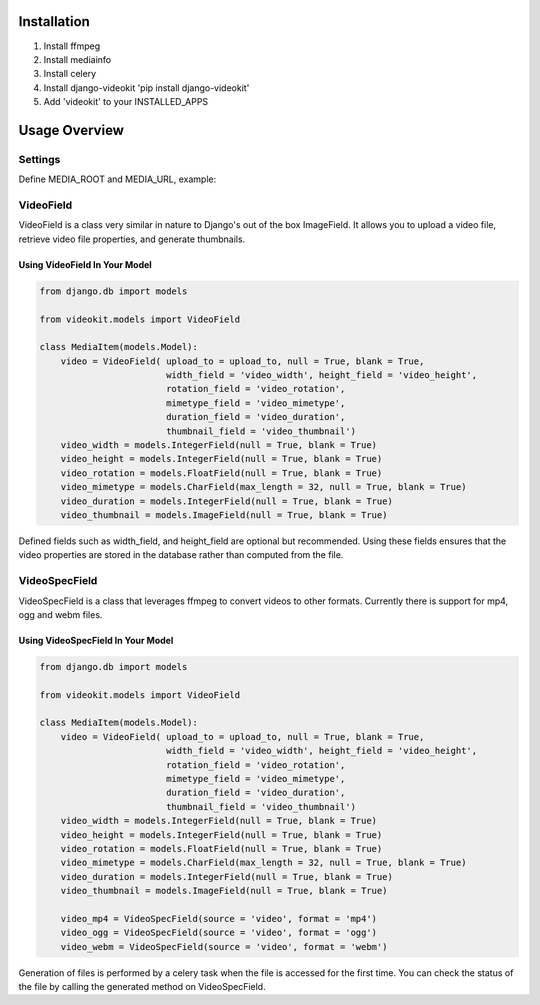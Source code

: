 Installation
============

1. Install ffmpeg
2. Install mediainfo
3. Install celery
4. Install django-videokit 'pip install django-videokit'
5. Add 'videokit' to your INSTALLED_APPS

Usage Overview
==============
Settings
--------
Define MEDIA_ROOT and MEDIA_URL, example:

.. code-block:: python
    MEDIA_ROOT = os.path.join(BASE_DIR, 'media-uploads')
    MEDIA_URL = '/media/'

VideoField
----------
VideoField is a class very similar in nature to Django's out of the box ImageField. It allows you to upload a video file, retrieve video file properties, and generate thumbnails.

Using VideoField In Your Model
^^^^^^^^^^^^^^^^^^^^^^^^^^^^^^

.. code-block:: python

    from django.db import models

    from videokit.models import VideoField

    class MediaItem(models.Model):
        video = VideoField( upload_to = upload_to, null = True, blank = True, 
                            width_field = 'video_width', height_field = 'video_height',
                            rotation_field = 'video_rotation',
                            mimetype_field = 'video_mimetype',
                            duration_field = 'video_duration',
                            thumbnail_field = 'video_thumbnail')
        video_width = models.IntegerField(null = True, blank = True)
        video_height = models.IntegerField(null = True, blank = True)
        video_rotation = models.FloatField(null = True, blank = True)
        video_mimetype = models.CharField(max_length = 32, null = True, blank = True)
        video_duration = models.IntegerField(null = True, blank = True)
        video_thumbnail = models.ImageField(null = True, blank = True)

Defined fields such as width_field, and height_field are optional but recommended. Using these fields ensures that the video properties are stored in the database rather than computed from the file.

VideoSpecField
--------------
VideoSpecField is a class that leverages ffmpeg to convert videos to other formats. Currently there is support for mp4, ogg and webm files.

Using VideoSpecField In Your Model
^^^^^^^^^^^^^^^^^^^^^^^^^^^^^^^^^^

.. code-block:: python

    from django.db import models

    from videokit.models import VideoField

    class MediaItem(models.Model):
        video = VideoField( upload_to = upload_to, null = True, blank = True, 
                            width_field = 'video_width', height_field = 'video_height',
                            rotation_field = 'video_rotation',
                            mimetype_field = 'video_mimetype',
                            duration_field = 'video_duration',
                            thumbnail_field = 'video_thumbnail')
        video_width = models.IntegerField(null = True, blank = True)
        video_height = models.IntegerField(null = True, blank = True)
        video_rotation = models.FloatField(null = True, blank = True)
        video_mimetype = models.CharField(max_length = 32, null = True, blank = True)
        video_duration = models.IntegerField(null = True, blank = True)
        video_thumbnail = models.ImageField(null = True, blank = True)

        video_mp4 = VideoSpecField(source = 'video', format = 'mp4')
        video_ogg = VideoSpecField(source = 'video', format = 'ogg')
        video_webm = VideoSpecField(source = 'video', format = 'webm')

Generation of files is performed by a celery task when the file is accessed for the first time. You can check the status of the file by calling the generated method on VideoSpecField.
